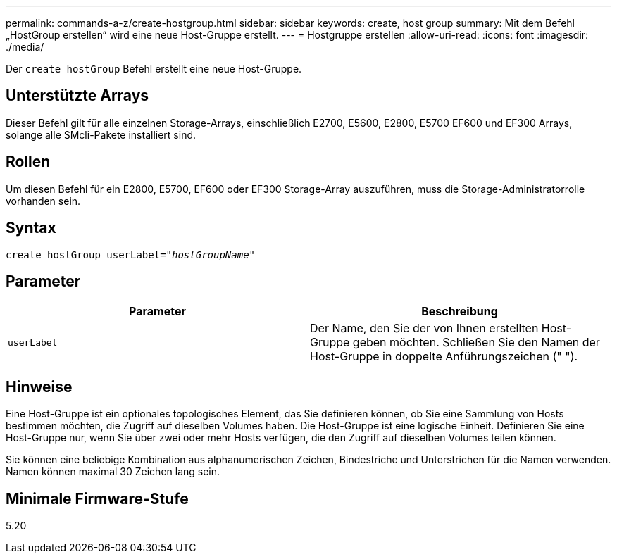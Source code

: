 ---
permalink: commands-a-z/create-hostgroup.html 
sidebar: sidebar 
keywords: create, host group 
summary: Mit dem Befehl „HostGroup erstellen“ wird eine neue Host-Gruppe erstellt. 
---
= Hostgruppe erstellen
:allow-uri-read: 
:icons: font
:imagesdir: ./media/


[role="lead"]
Der `create hostGroup` Befehl erstellt eine neue Host-Gruppe.



== Unterstützte Arrays

Dieser Befehl gilt für alle einzelnen Storage-Arrays, einschließlich E2700, E5600, E2800, E5700 EF600 und EF300 Arrays, solange alle SMcli-Pakete installiert sind.



== Rollen

Um diesen Befehl für ein E2800, E5700, EF600 oder EF300 Storage-Array auszuführen, muss die Storage-Administratorrolle vorhanden sein.



== Syntax

[listing, subs="+macros"]
----
create hostGroup userLabel=pass:quotes[_"hostGroupName"_]
----


== Parameter

|===
| Parameter | Beschreibung 


 a| 
`userLabel`
 a| 
Der Name, den Sie der von Ihnen erstellten Host-Gruppe geben möchten. Schließen Sie den Namen der Host-Gruppe in doppelte Anführungszeichen (" ").

|===


== Hinweise

Eine Host-Gruppe ist ein optionales topologisches Element, das Sie definieren können, ob Sie eine Sammlung von Hosts bestimmen möchten, die Zugriff auf dieselben Volumes haben. Die Host-Gruppe ist eine logische Einheit. Definieren Sie eine Host-Gruppe nur, wenn Sie über zwei oder mehr Hosts verfügen, die den Zugriff auf dieselben Volumes teilen können.

Sie können eine beliebige Kombination aus alphanumerischen Zeichen, Bindestriche und Unterstrichen für die Namen verwenden. Namen können maximal 30 Zeichen lang sein.



== Minimale Firmware-Stufe

5.20
